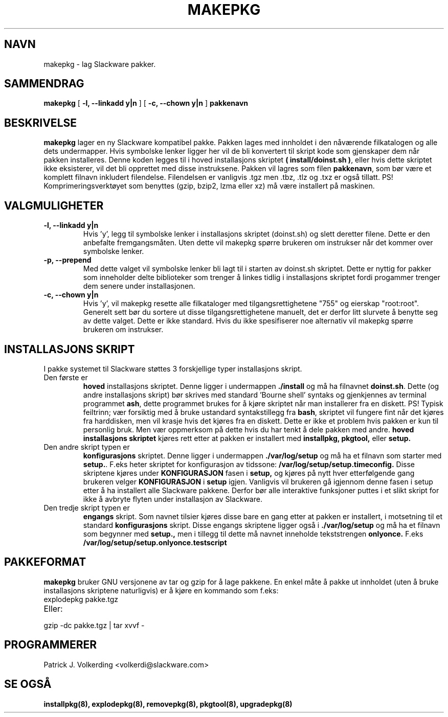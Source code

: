.\" empty
.ds g 
.\" -*- nroff -*-
.\" empty
.ds G 
.de  Tp
.ie \\n(.$=0:((0\\$1)*2u>(\\n(.lu-\\n(.iu)) .TP
.el .TP "\\$1"
..
.\" Like TP, but if specified indent is more than half
.\" the current line-length - indent, use the default indent.
.\"*******************************************************************
.\"
.\" This file was generated with po4a. Translate the source file.
.\"
.\"*******************************************************************
.TH MAKEPKG 8 "21 Mai 1994" "Slackware Versjon 2.0.0" 
.SH NAVN
makepkg \- lag Slackware pakker.
.SH SAMMENDRAG
\fBmakepkg\fP [ \fB\-l, \-\-linkadd y|n\fP ] [ \fB\-c, \-\-chown y|n\fP ] \fBpakkenavn\fP
.SH BESKRIVELSE
\fBmakepkg\fP lager en ny Slackware kompatibel pakke. Pakken lages med
innholdet i den nåværende filkatalogen og alle dets undermapper. Hvis
symbolske lenker ligger her vil de bli konvertert til skript kode som
gjenskaper dem når pakken installeres. Denne koden legges til i hoved
installasjons skriptet \fB( install/doinst.sh )\fP, eller hvis dette skriptet
ikke eksisterer, vil det bli opprettet med disse instruksene. Pakken vil
lagres som filen \fBpakkenavn\fP, som bør være et komplett filnavn inkludert
filendelse. Filendelsen er vanligvis .tgz men .tbz, .tlz og .txz er også
tillatt. PS! Komprimeringsverktøyet som benyttes (gzip, bzip2, lzma eller
xz) må være installert på maskinen.
.SH VALGMULIGHETER
.TP 
\fB\-l, \-\-linkadd y|n\fP
Hvis 'y', legg til symbolske lenker i installasjons skriptet (doinst.sh) og
slett deretter filene. Dette er den anbefalte fremgangsmåten. Uten dette vil
makepkg spørre brukeren om instrukser når det kommer over symbolske lenker.
.TP 
\fB\-p, \-\-prepend\fP
Med dette valget vil symbolske lenker bli lagt til i starten av doinst.sh
skriptet. Dette er nyttig for pakker som inneholder delte biblioteker som
trenger å linkes tidlig i installasjons skriptet fordi progammer trenger dem
senere under installasjonen.
.TP 
\fB\-c, \-\-chown y|n\fP
Hvis 'y', vil makepkg resette alle filkataloger med tilgangsrettighetene
"755" og eierskap "root:root". Generelt sett bør du sortere ut disse
tilgangsrettighetene manuelt, det er derfor litt slurvete å benytte seg av
dette valget. Dette er ikke standard. Hvis du ikke spesifiserer noe
alternativ vil makepkg spørre brukeren om instrukser.
.SH "INSTALLASJONS SKRIPT"
I pakke systemet til Slackware støttes 3 forskjellige typer installasjons
skript.
.TP 
Den første er
\fBhoved\fP installasjons skriptet. Denne ligger i undermappen \fB./install\fP og
må ha filnavnet \fBdoinst.sh\fP. Dette (og andre installasjons skript) bør
skrives med standard 'Bourne shell' syntaks og gjenkjennes av terminal
programmet \fBash\fP, dette programmet brukes for å kjøre skriptet når man
installerer fra en diskett. PS! Typisk feiltrinn; vær forsiktig med å bruke
ustandard syntakstillegg fra \fBbash\fP, skriptet vil fungere fint når det
kjøres fra harddisken, men vil krasje hvis det kjøres fra en diskett. Dette
er ikke et problem hvis pakken er kun til personlig bruk. Men vær oppmerksom
på dette hvis du har tenkt å dele pakken med andre. \fBhoved installasjons
skriptet\fP kjøres rett etter at pakken er installert med \fBinstallpkg,
pkgtool,\fP eller \fBsetup.\fP
.TP 
Den andre skript typen er
\fBkonfigurasjons\fP skriptet. Denne ligger i undermappen \fB./var/log/setup\fP og
må ha et filnavn som starter med \fBsetup.\fP. F.eks heter skriptet for
konfigurasjon av tidssone: \fB/var/log/setup/setup.timeconfig.\fP Disse
skriptene kjøres under \fBKONFIGURASJON\fP fasen i \fBsetup,\fP og kjøres på nytt
hver etterfølgende gang brukeren velger \fBKONFIGURASJON\fP i \fBsetup\fP
igjen. Vanligvis vil brukeren gå igjennom denne fasen i setup etter å ha
installert alle Slackware pakkene. Derfor bør alle interaktive funksjoner
puttes i et slikt skript for ikke å avbryte flyten under installasjon av
Slackware.
.TP 
Den tredje skript typen er
\fBengangs\fP skript. Som navnet tilsier kjøres disse bare en gang etter at
pakken er installert, i motsetning til et standard \fBkonfigurasjons\fP
skript. Disse engangs skriptene ligger også i \fB./var/log/setup\fP og må ha et
filnavn som begynner med \fBsetup.,\fP men i tillegg til dette må navnet
inneholde tekststrengen \fBonlyonce.\fP F.eks
\fB/var/log/setup/setup.onlyonce.testscript\fP
.SH PAKKEFORMAT
\fBmakepkg\fP bruker GNU versjonene av tar og gzip for å lage pakkene. En enkel
måte å pakke ut innholdet (uten å bruke installasjons skriptene naturligvis)
er å kjøre en kommando som f.eks:
.TP 
explodepkg pakke.tgz
.TP 
Eller:
.TP 
gzip \-dc pakke.tgz | tar xvvf \-
.SH PROGRAMMERER
Patrick J. Volkerding <volkerdi@slackware.com>
.SH "SE OGSÅ"
\fBinstallpkg(8),\fP \fBexplodepkg(8),\fP \fBremovepkg(8),\fP \fBpkgtool(8),\fP
\fBupgradepkg(8)\fP
